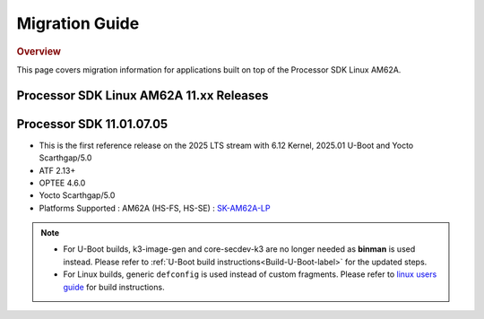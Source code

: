 ***************
Migration Guide
***************

.. rubric:: Overview

This page covers migration information for applications built on top
of the Processor SDK Linux AM62A.

Processor SDK Linux AM62A 11.xx Releases
========================================

Processor SDK 11.01.07.05
=========================
- This is the first reference release on the 2025 LTS stream with 6.12 Kernel, 2025.01 U-Boot and Yocto Scarthgap/5.0
- ATF 2.13+
- OPTEE 4.6.0
- Yocto Scarthgap/5.0
- Platforms Supported : AM62A (HS-FS, HS-SE) : `SK-AM62A-LP <https://www.ti.com/tool/SK-AM62A-LP>`__


.. note::

    - For U-Boot builds, k3-image-gen and core-secdev-k3 are no longer needed
      as **binman** is used instead. Please refer to :ref:`U-Boot build
      instructions<Build-U-Boot-label>` for the updated steps.

    - For Linux builds, generic ``defconfig`` is used instead of custom
      fragments. Please refer to `linux users guide
      <../../../linux/Foundational_Components_Kernel_Users_Guide.html#preparing-to-build>`__
      for build instructions.

